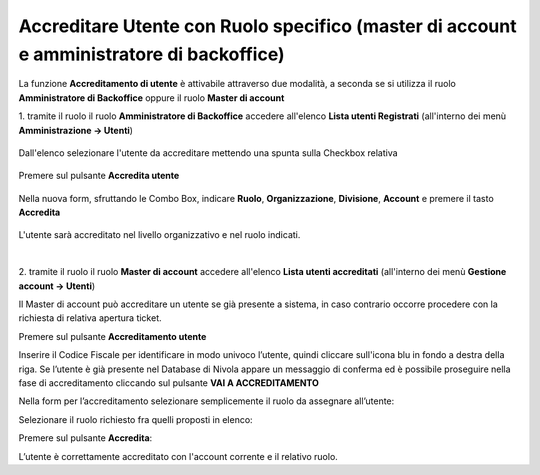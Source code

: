 .. _Accreditare_Utente:

**Accreditare Utente con Ruolo specifico (master di account e amministratore di backoffice)**
#############################################################################################

La funzione **Accreditamento di utente** è attivabile attraverso due modalità, a seconda se si utilizza il ruolo **Amministratore di Backoffice** 
oppure il ruolo **Master di account**


1. tramite il ruolo il ruolo **Amministratore di Backoffice** accedere all'elenco **Lista utenti Registrati** 
(all'interno dei menù  **Amministrazione -> Utenti**)

   .. image:: img/Utente_innesco_accredito.png

Dall'elenco selezionare l'utente da accreditare mettendo una spunta sulla Checkbox relativa

  .. image:: img/Utente_elenco.png

Premere sul pulsante **Accredita utente**

  .. image:: img/Utente_pulsante_accredito.png

Nella nuova form, sfruttando le Combo Box, indicare **Ruolo**, **Organizzazione**,
**Divisione**, **Account** e premere il tasto **Accredita**

  .. image:: img/Utente_form_accredito.png

L'utente sarà accreditato nel livello organizzativo e nel ruolo indicati.

|

2. tramite il ruolo il ruolo **Master di account** accedere all'elenco **Lista utenti accreditati**
(all'interno dei menù  **Gestione account -> Utenti**)

.. image:: img/05.2_MAutente_innesco_accredito.png

Il Master di account può accreditare un utente se già presente a sistema, in caso contrario occorre procedere 
con la richiesta di relativa apertura ticket.


Premere sul pulsante **Accreditamento utente**

.. image:: img/05.2_accred_utente.png


Inserire il Codice Fiscale per identificare in modo univoco l’utente, quindi cliccare sull'icona blu in fondo a destra della riga.
Se l’utente è già presente nel Database di Nivola appare un messaggio di conferma ed è possibile proseguire nella fase di accreditamento
cliccando sul pulsante **VAI A ACCREDITAMENTO**

.. image:: img/05.2_vaiAaccreditamento.png


Nella form per l’accreditamento selezionare semplicemente il ruolo da assegnare all’utente:

.. image:: img/05.2_ruoloDaAssegnare.png

Selezionare il ruolo richiesto fra quelli proposti in elenco:

.. image:: img/05.2_viewerOmaster.png


Premere sul pulsante **Accredita**:

.. image:: img/05.2_Accredita.png


L’utente è correttamente accreditato con l'account corrente e il relativo ruolo.